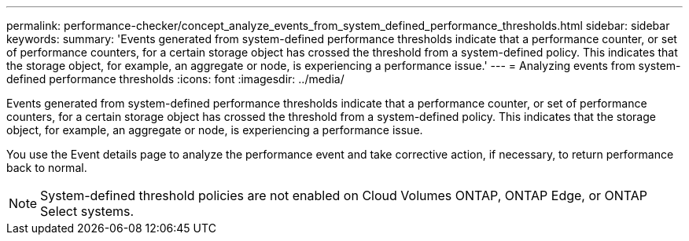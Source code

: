 ---
permalink: performance-checker/concept_analyze_events_from_system_defined_performance_thresholds.html
sidebar: sidebar
keywords:
summary: 'Events generated from system-defined performance thresholds indicate that a performance counter, or set of performance counters, for a certain storage object has crossed the threshold from a system-defined policy. This indicates that the storage object, for example, an aggregate or node, is experiencing a performance issue.'
---
= Analyzing events from system-defined performance thresholds
:icons: font
:imagesdir: ../media/

[.lead]
Events generated from system-defined performance thresholds indicate that a performance counter, or set of performance counters, for a certain storage object has crossed the threshold from a system-defined policy. This indicates that the storage object, for example, an aggregate or node, is experiencing a performance issue.

You use the Event details page to analyze the performance event and take corrective action, if necessary, to return performance back to normal.

[NOTE]
====
System-defined threshold policies are not enabled on Cloud Volumes ONTAP, ONTAP Edge, or ONTAP Select systems.
====
